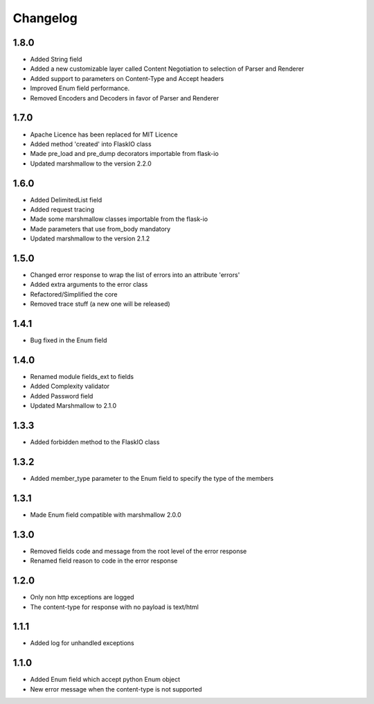 Changelog
---------

1.8.0
++++++++++++++++++
- Added String field
- Added a new customizable layer called Content Negotiation to selection of Parser and Renderer
- Added support to parameters on Content-Type and Accept headers
- Improved Enum field performance.
- Removed Encoders and Decoders in favor of Parser and Renderer
1.7.0
++++++++++++++++++
- Apache Licence has been replaced for MIT Licence
- Added method 'created' into FlaskIO class
- Made pre_load and pre_dump decorators importable from flask-io
- Updated marshmallow to the version 2.2.0

1.6.0
++++++++++++++++++
- Added DelimitedList field
- Added request tracing
- Made some marshmallow classes importable from the flask-io
- Made parameters that use from_body mandatory
- Updated marshmallow to the version 2.1.2

1.5.0
++++++++++++++++++
- Changed error response to wrap the list of errors into an attribute 'errors'
- Added extra arguments to the error class
- Refactored/Simplified the core
- Removed trace stuff (a new one will be released)

1.4.1
++++++++++++++++++
- Bug fixed in the Enum field

1.4.0
++++++++++++++++++
- Renamed module fields_ext to fields
- Added Complexity validator
- Added Password field
- Updated Marshmallow to 2.1.0
 
1.3.3
++++++++++++++++++
- Added forbidden method to the FlaskIO class

1.3.2
++++++++++++++++++
- Added member_type parameter to the Enum field to specify the type of the members

1.3.1
++++++++++++++++++
- Made Enum field compatible with marshmallow 2.0.0

1.3.0
++++++++++++++++++
- Removed fields code and message from the root level of the error response
- Renamed field reason to code in the error response

1.2.0
++++++++++++++++++
- Only non http exceptions are logged
- The content-type for response with no payload is text/html

1.1.1
++++++++++++++++++
- Added log for unhandled exceptions

1.1.0
++++++++++++++++++
- Added Enum field which accept python Enum object
- New error message when the content-type is not supported
